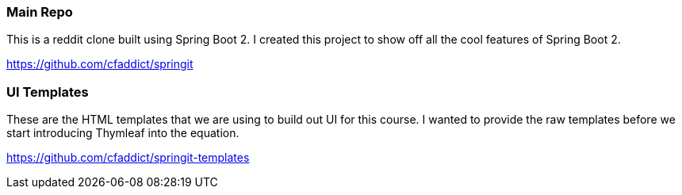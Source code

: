 === Main Repo

This is a reddit clone built using Spring Boot 2. I created this project to show off all the cool features of Spring Boot 2.

https://github.com/cfaddict/springit

=== UI Templates

These are the HTML templates that we are using to build out UI for this course. I wanted to provide the raw templates before we start
introducing Thymleaf into the equation.

https://github.com/cfaddict/springit-templates